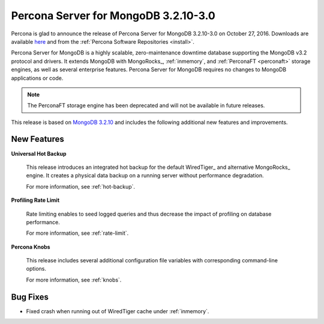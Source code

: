 .. _3.2.10-3.0:

=====================================
Percona Server for MongoDB 3.2.10-3.0
=====================================

Percona is glad to announce the release of
Percona Server for MongoDB 3.2.10-3.0 on October 27, 2016.
Downloads are available
`here <https://www.percona.com/downloads/percona-server-mongodb-3.2>`_
and from the :ref:`Percona Software Repositories <install>`.

Percona Server for MongoDB is a highly scalable,
zero-maintenance downtime database
supporting the MongoDB v3.2 protocol and drivers.
It extends MongoDB with MongoRocks_,
:ref:`inmemory`, and :ref:`PerconaFT <perconaft>` storage engines,
as well as several enterprise features.
Percona Server for MongoDB requires no changes to MongoDB applications or code.

.. note:: The PerconaFT storage engine has been deprecated
   and will not be available in future releases.

This release is based on `MongoDB 3.2.10
<http://docs.mongodb.org/manual/release-notes/3.2/#sep-30-2016>`_
and includes the following additional new features and improvements.

New Features
============

**Universal Hot Backup**

  This release introduces an integrated hot backup
  for the default WiredTiger_ and alternative MongoRocks_ engine.
  It creates a physical data backup on a running server
  without performance degradation.

  For more information, see :ref:`hot-backup`.

**Profiling Rate Limit**

  Rate limiting enables to seed logged queries
  and thus decrease the impact of profiling on database performance.

  For more information, see :ref:`rate-limit`.

**Percona Knobs**

  This release includes several additional configuration file variables
  with corresponding command-line options.

  For more information, see :ref:`knobs`.

Bug Fixes
=========

* Fixed crash when running out of WiredTiger cache under :ref:`inmemory`.

